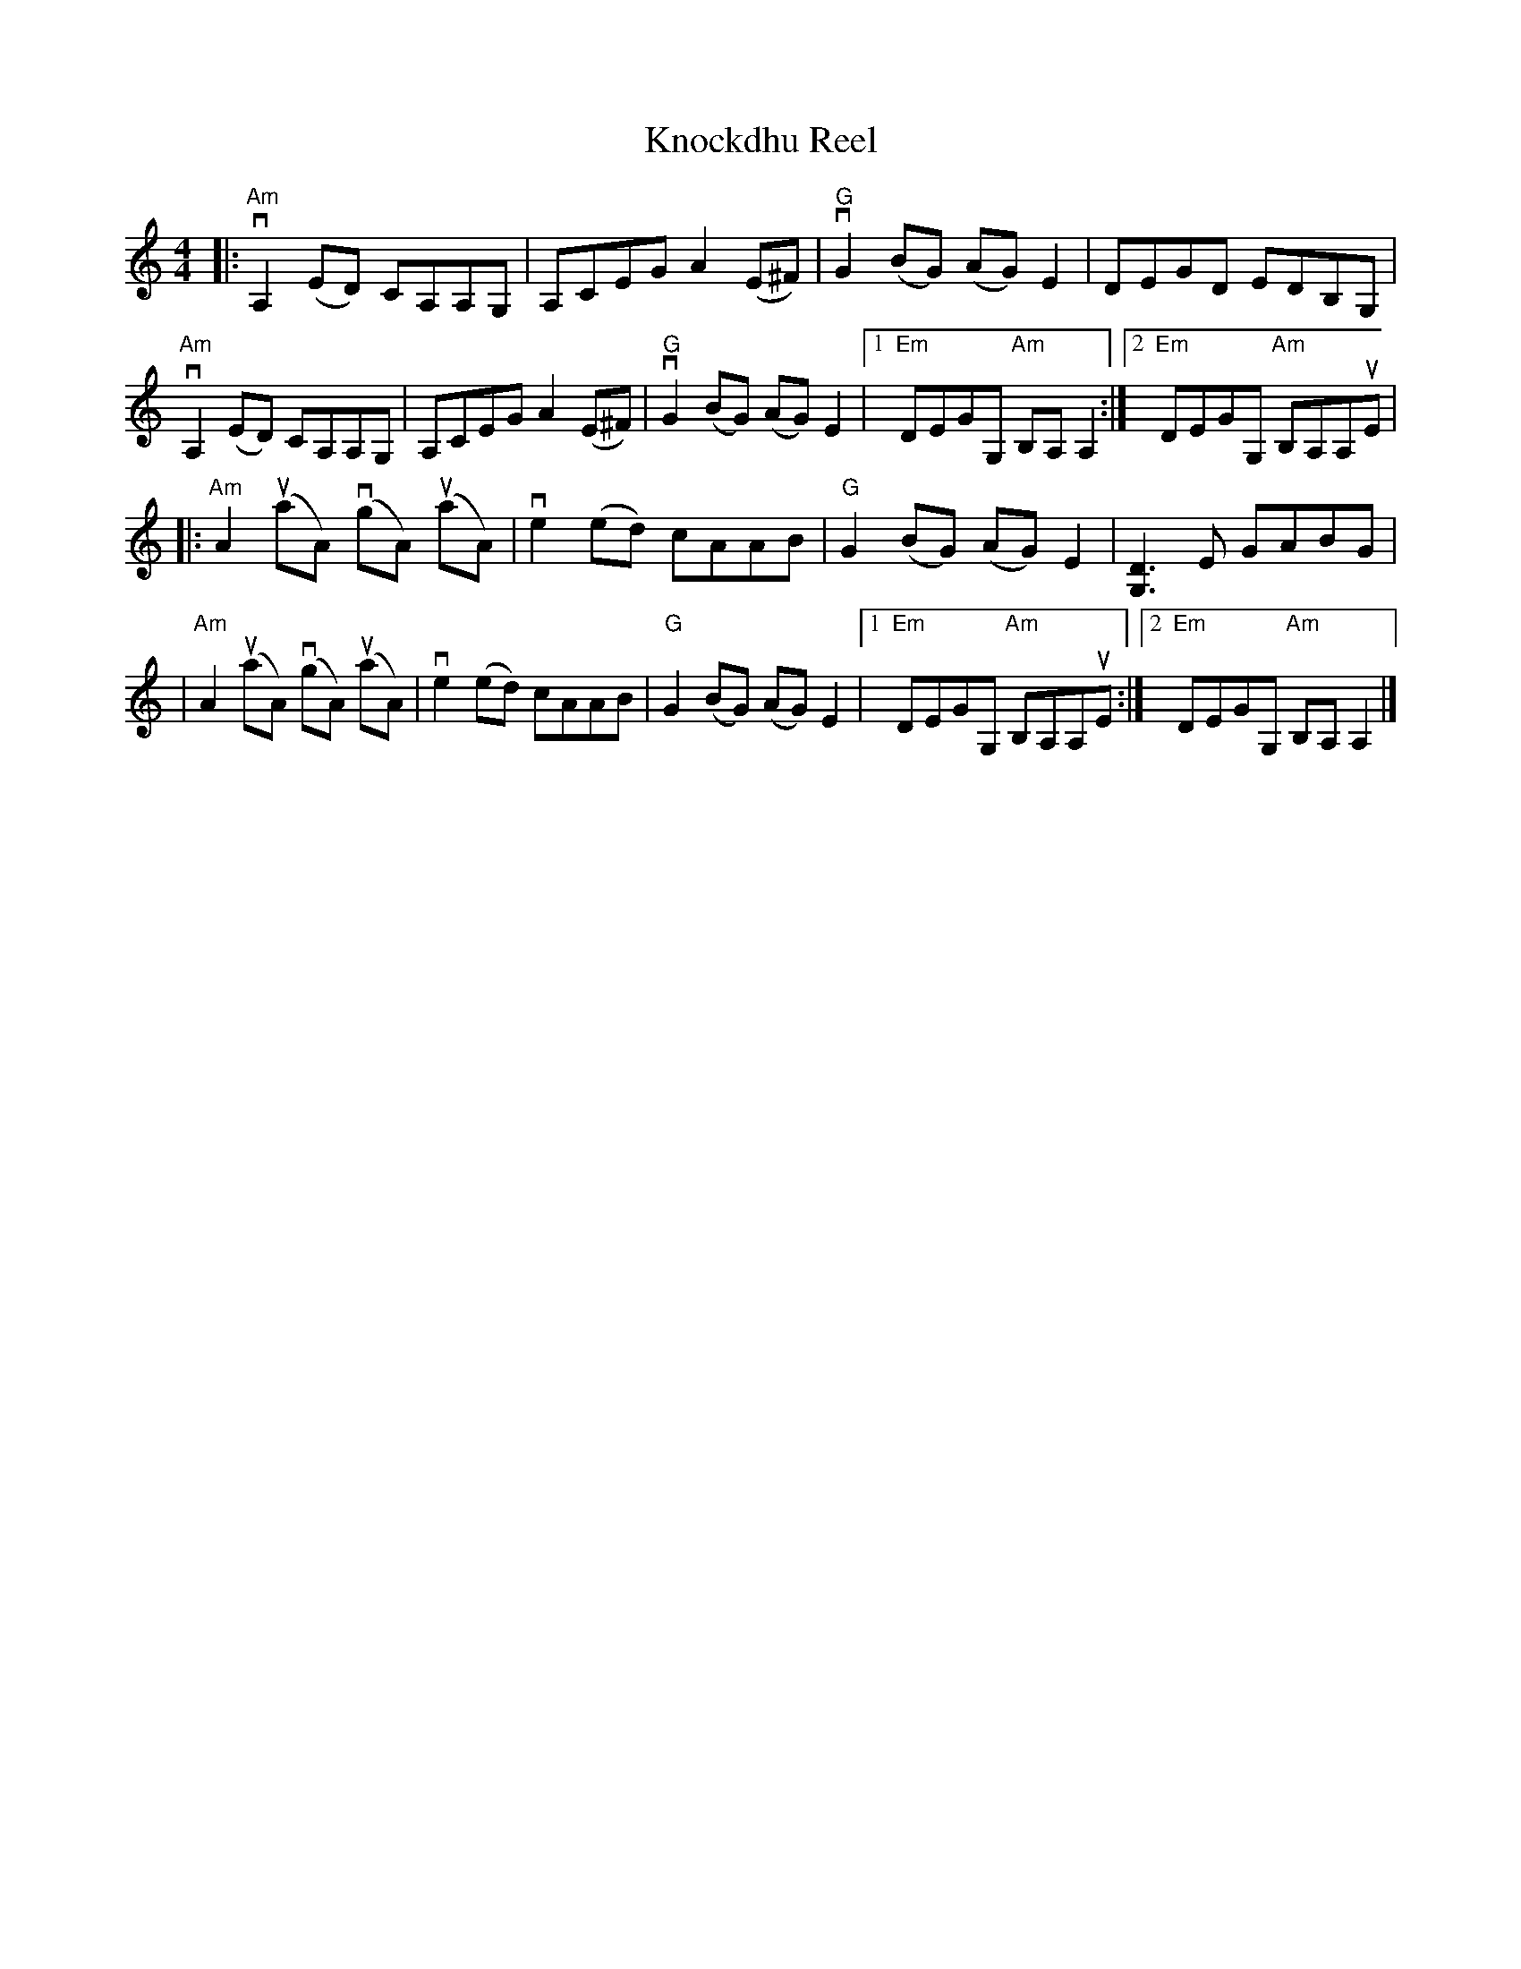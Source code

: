 X:1
T:Knockdhu Reel
M:4/4
R:Reel
L:1/8
%%printtempo 0
Q:160
K:Am
|:"Am"vA,2 (ED) CA,A,G,| A,CEG A2 (E^F)|"G" vG2 (BG) (AG)E2| DEGD EDB,G,|
"Am"vA,2 (ED) CA,A,G,| A,CEG A2 (E^F)| "G"vG2 (BG) (AG)E2|1 "Em"DEGG, "Am"B,A,A,2:|2 "Em"DEGG, "Am"B,A,A,uE|
|:"Am"A2 (uaA) (vgA) (uaA)| ve2 (ed) cAAB| "G"G2 (BG) (AG)E2| [G,3D3]E GABG|
|"Am"A2 (uaA) (vgA) (uaA)| ve2 (ed) cAAB| "G"G2 (BG) (AG)E2|1 "Em"DEGG, "Am"B,A,A,uE :|2 "Em"DEGG, "Am"B,A,A,2|]
